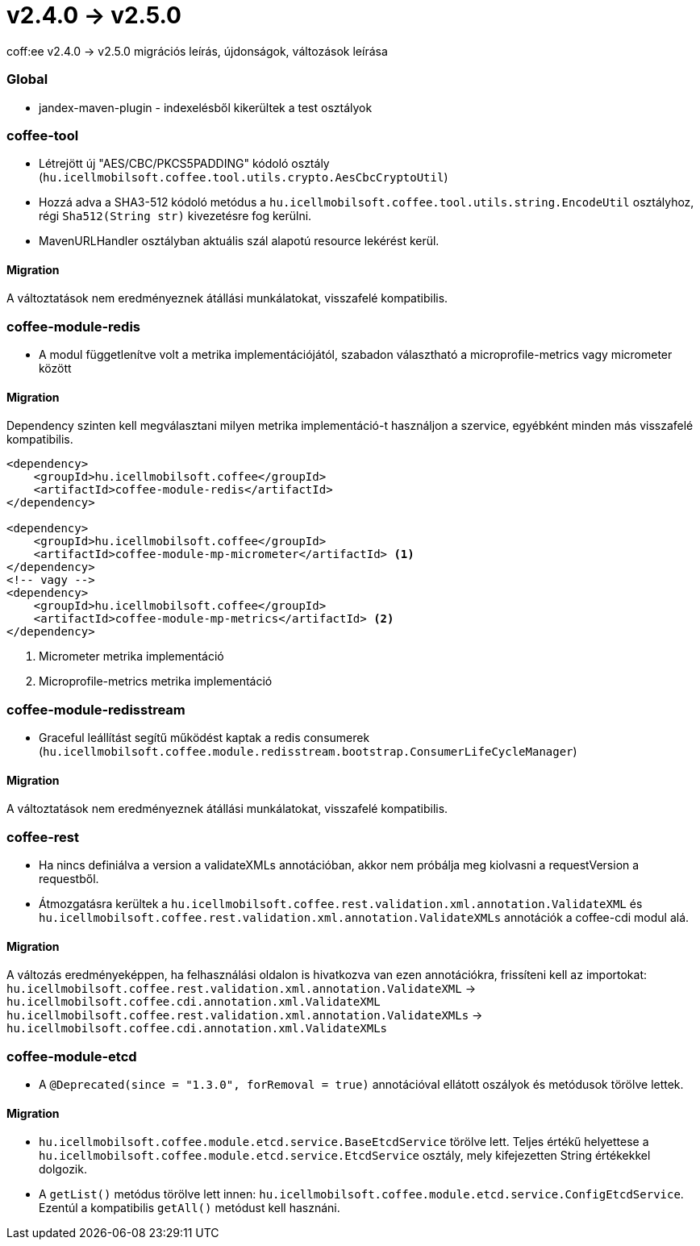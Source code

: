 = v2.4.0 → v2.5.0

coff:ee v2.4.0 -> v2.5.0 migrációs leírás, újdonságok, változások leírása

=== Global

* jandex-maven-plugin - indexelésből kikerültek a test osztályok


=== coffee-tool

* Létrejött új "AES/CBC/PKCS5PADDING" kódoló osztály
(`hu.icellmobilsoft.coffee.tool.utils.crypto.AesCbcCryptoUtil`)
* Hozzá adva a SHA3-512 kódoló metódus a `hu.icellmobilsoft.coffee.tool.utils.string.EncodeUtil` osztályhoz,
régi `Sha512(String str)` kivezetésre fog kerülni.
* MavenURLHandler osztályban aktuális szál alapotú resource lekérést kerül.

==== Migration

A változtatások nem eredményeznek átállási munkálatokat, visszafelé kompatibilis.

=== coffee-module-redis

* A modul függetlenítve volt a metrika implementációjától,
szabadon választható a microprofile-metrics vagy micrometer között

==== Migration

Dependency szinten kell megválasztani milyen metrika implementáció-t használjon a szervice,
egyébként minden más visszafelé kompatibilis.

[source,xml]
----
<dependency>
    <groupId>hu.icellmobilsoft.coffee</groupId>
    <artifactId>coffee-module-redis</artifactId>
</dependency>

<dependency>
    <groupId>hu.icellmobilsoft.coffee</groupId>
    <artifactId>coffee-module-mp-micrometer</artifactId> <1>
</dependency>
<!-- vagy -->
<dependency>
    <groupId>hu.icellmobilsoft.coffee</groupId>
    <artifactId>coffee-module-mp-metrics</artifactId> <2>
</dependency>
----
<1> Micrometer metrika implementáció
<1> Microprofile-metrics metrika implementáció

=== coffee-module-redisstream

* Graceful leállítást segítű működést kaptak a redis consumerek
(`hu.icellmobilsoft.coffee.module.redisstream.bootstrap.ConsumerLifeCycleManager`)

==== Migration

A változtatások nem eredményeznek átállási munkálatokat, visszafelé kompatibilis.

=== coffee-rest

* Ha nincs definiálva a version a validateXMLs annotációban, akkor nem próbálja meg kiolvasni a requestVersion a requestből.
* Átmozgatásra kerültek a `hu.icellmobilsoft.coffee.rest.validation.xml.annotation.ValidateXML` és `hu.icellmobilsoft.coffee.rest.validation.xml.annotation.ValidateXMLs` annotációk a coffee-cdi modul alá.

==== Migration

A változás eredményeképpen, ha felhasználási oldalon is hivatkozva van ezen annotációkra, frissíteni kell az importokat:
`hu.icellmobilsoft.coffee.rest.validation.xml.annotation.ValidateXML` -> `hu.icellmobilsoft.coffee.cdi.annotation.xml.ValidateXML`
`hu.icellmobilsoft.coffee.rest.validation.xml.annotation.ValidateXMLs` -> `hu.icellmobilsoft.coffee.cdi.annotation.xml.ValidateXMLs`

=== coffee-module-etcd

* A `@Deprecated(since = "1.3.0", forRemoval = true)` annotációval ellátott oszályok és metódusok törölve lettek.

==== Migration

* `hu.icellmobilsoft.coffee.module.etcd.service.BaseEtcdService` törölve lett.
Teljes értékű helyettese a `hu.icellmobilsoft.coffee.module.etcd.service.EtcdService` osztály,
mely kifejezetten String értékekkel dolgozik.
* A `getList()` metódus törölve lett innen: `hu.icellmobilsoft.coffee.module.etcd.service.ConfigEtcdService`. Ezentúl a kompatibilis `getAll()` metódust kell hasznáni.